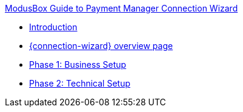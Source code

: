 .xref:index.adoc[ModusBox Guide to Payment Manager Connection Wizard]
* xref:introduction.adoc[Introduction]
* xref:overview_page.adoc[{connection-wizard} overview page]
* xref:phase_1_business_setup.adoc[Phase 1: Business Setup]
* xref:phase_2_technical_setup.adoc[Phase 2: Technical Setup]